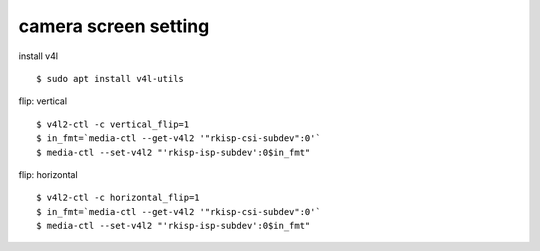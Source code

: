 camera screen setting
==================
install v4l
::
  $ sudo apt install v4l-utils

flip: vertical
::
  $ v4l2-ctl -c vertical_flip=1
  $ in_fmt=`media-ctl --get-v4l2 '"rkisp-csi-subdev":0'`
  $ media-ctl --set-v4l2 "'rkisp-isp-subdev':0$in_fmt"

flip: horizontal
::
  $ v4l2-ctl -c horizontal_flip=1
  $ in_fmt=`media-ctl --get-v4l2 '"rkisp-csi-subdev":0'`
  $ media-ctl --set-v4l2 "'rkisp-isp-subdev':0$in_fmt"
